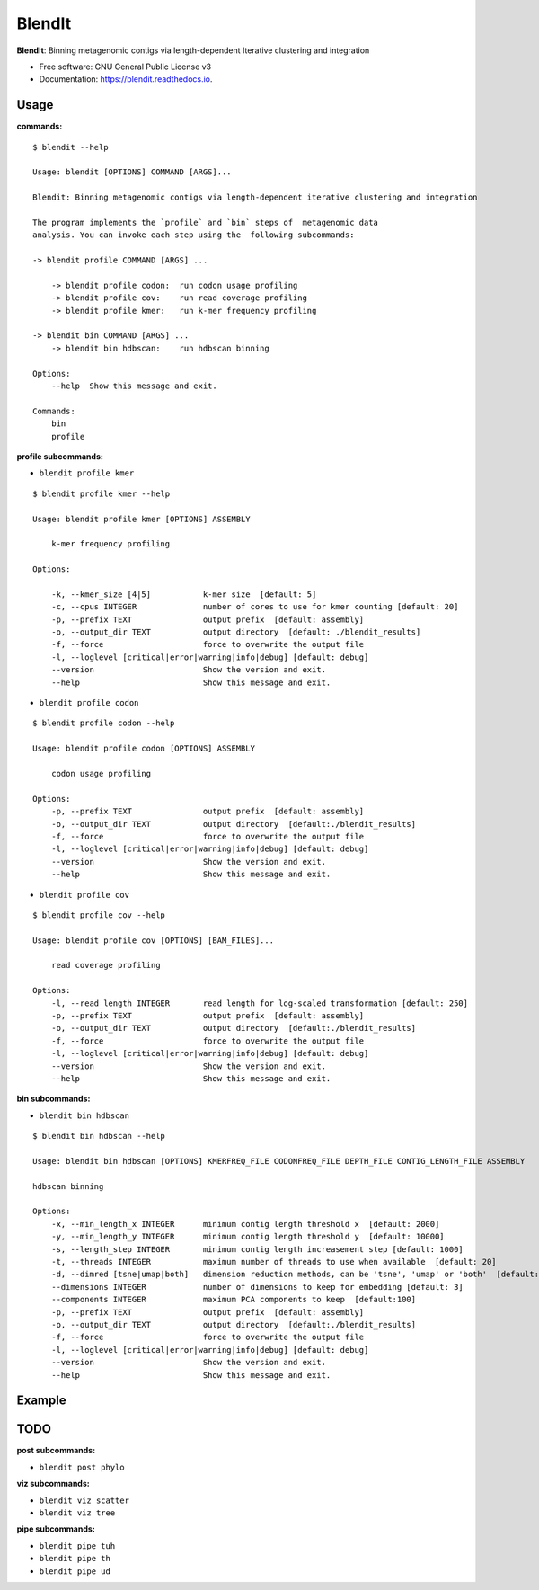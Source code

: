 =======
BlendIt
=======


.. image:: https://img.shields.io/pypi/v/blendit.svg
        :target: https://pypi.python.org/pypi/blendit

.. image:: https://img.shields.io/travis/housw/blendit.svg
        :target: https://travis-ci.org/housw/blendit

.. image:: https://readthedocs.org/projects/blendit/badge/?version=latest
        :target: https://blendit.readthedocs.io/en/latest/?badge=latest
        :alt: Documentation Status


**BlendIt**: Binning metagenomic contigs via length-dependent Iterative clustering and integration

* Free software: GNU General Public License v3
* Documentation: https://blendit.readthedocs.io.


Usage
-----

:commands:

::

    $ blendit --help

    Usage: blendit [OPTIONS] COMMAND [ARGS]...

    Blendit: Binning metagenomic contigs via length-dependent iterative clustering and integration

    The program implements the `profile` and `bin` steps of  metagenomic data
    analysis. You can invoke each step using the  following subcommands:

    -> blendit profile COMMAND [ARGS] ...

        -> blendit profile codon:  run codon usage profiling
        -> blendit profile cov:    run read coverage profiling
        -> blendit profile kmer:   run k-mer frequency profiling

    -> blendit bin COMMAND [ARGS] ...
        -> blendit bin hdbscan:    run hdbscan binning

    Options:
        --help  Show this message and exit.

    Commands:
        bin
        profile



:profile subcommands:

- ``blendit profile kmer``

::

    $ blendit profile kmer --help

    Usage: blendit profile kmer [OPTIONS] ASSEMBLY

        k-mer frequency profiling

    Options:

        -k, --kmer_size [4|5]           k-mer size  [default: 5]
        -c, --cpus INTEGER              number of cores to use for kmer counting [default: 20]
        -p, --prefix TEXT               output prefix  [default: assembly]
        -o, --output_dir TEXT           output directory  [default: ./blendit_results]
        -f, --force                     force to overwrite the output file
        -l, --loglevel [critical|error|warning|info|debug] [default: debug]
        --version                       Show the version and exit.
        --help                          Show this message and exit.

- ``blendit profile codon``

::

    $ blendit profile codon --help

    Usage: blendit profile codon [OPTIONS] ASSEMBLY

        codon usage profiling

    Options:
        -p, --prefix TEXT               output prefix  [default: assembly]
        -o, --output_dir TEXT           output directory  [default:./blendit_results]
        -f, --force                     force to overwrite the output file
        -l, --loglevel [critical|error|warning|info|debug] [default: debug]
        --version                       Show the version and exit.
        --help                          Show this message and exit.

- ``blendit profile cov``

::

    $ blendit profile cov --help

    Usage: blendit profile cov [OPTIONS] [BAM_FILES]...

        read coverage profiling

    Options:
        -l, --read_length INTEGER       read length for log-scaled transformation [default: 250]
        -p, --prefix TEXT               output prefix  [default: assembly]
        -o, --output_dir TEXT           output directory  [default:./blendit_results]
        -f, --force                     force to overwrite the output file
        -l, --loglevel [critical|error|warning|info|debug] [default: debug]
        --version                       Show the version and exit.
        --help                          Show this message and exit.


:bin subcommands:

- ``blendit bin hdbscan``

::

    $ blendit bin hdbscan --help

    Usage: blendit bin hdbscan [OPTIONS] KMERFREQ_FILE CODONFREQ_FILE DEPTH_FILE CONTIG_LENGTH_FILE ASSEMBLY

    hdbscan binning

    Options:
        -x, --min_length_x INTEGER      minimum contig length threshold x  [default: 2000]
        -y, --min_length_y INTEGER      minimum contig length threshold y  [default: 10000]
        -s, --length_step INTEGER       minimum contig length increasement step [default: 1000]
        -t, --threads INTEGER           maximum number of threads to use when available  [default: 20]
        -d, --dimred [tsne|umap|both]   dimension reduction methods, can be 'tsne', 'umap' or 'both'  [default: both]
        --dimensions INTEGER            number of dimensions to keep for embedding [default: 3]
        --components INTEGER            maximum PCA components to keep  [default:100]
        -p, --prefix TEXT               output prefix  [default: assembly]
        -o, --output_dir TEXT           output directory  [default:./blendit_results]
        -f, --force                     force to overwrite the output file
        -l, --loglevel [critical|error|warning|info|debug] [default: debug]
        --version                       Show the version and exit.
        --help                          Show this message and exit.


Example
-------




TODO
----

:post subcommands:

- ``blendit post phylo``


:viz subcommands:

- ``blendit viz scatter``

- ``blendit viz tree``


:pipe subcommands:

- ``blendit pipe tuh``

- ``blendit pipe th``

- ``blendit pipe ud``
